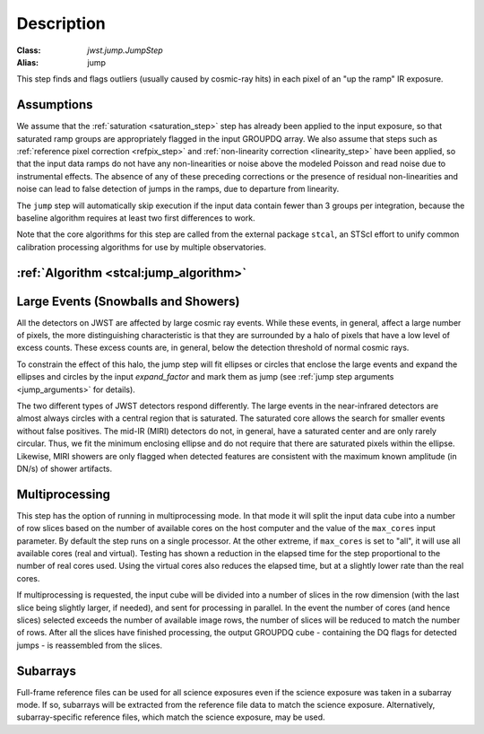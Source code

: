 Description
===========

:Class: `jwst.jump.JumpStep`
:Alias: jump

This step finds and flags outliers (usually caused by cosmic-ray hits) in
each pixel of an "up the ramp" IR exposure.

Assumptions
-----------
We assume that the :ref:`saturation <saturation_step>` step has already been applied to
the input exposure, so that saturated ramp groups are appropriately flagged in the
input GROUPDQ array. We also assume that steps such as
:ref:`reference pixel correction <refpix_step>` and
:ref:`non-linearity correction <linearity_step>` have been applied,
so that the input data ramps do not have any non-linearities or noise above the modeled Poisson
and read noise due to instrumental effects. The absence of any of these preceding corrections
or the presence of residual non-linearities and noise can lead to false detection of jumps
in the ramps, due to departure from linearity.

The ``jump`` step will automatically skip execution if the input data contain fewer
than 3 groups per integration, because the baseline algorithm requires at least
two first differences to work.

Note that the core algorithms for this step are called from the external package
``stcal``, an STScI effort to unify common calibration processing algorithms
for use by multiple observatories.

:ref:`Algorithm <stcal:jump_algorithm>`
---------------------------------------

Large Events (Snowballs and Showers)
------------------------------------
All the detectors on JWST are affected by large cosmic ray
events. While these events, in general, affect a large number of
pixels, the more distinguishing characteristic is that they are
surrounded by a halo of pixels that have a low level of excess
counts. These excess counts are, in general, below the detection
threshold of normal cosmic rays.

To constrain the effect of this halo, the jump step will fit ellipses or circles that
enclose the large events and expand the ellipses and circles by the input
`expand_factor` and mark them as jump (see :ref:`jump step arguments <jump_arguments>`
for details).

The two different types of JWST detectors respond differently. The large events in the near-infrared
detectors are almost always circles with a central region that is saturated.
The saturated core allows the search for smaller events without false positives.
The mid-IR (MIRI) detectors do not, in general, have a saturated center and are only rarely circular.
Thus, we fit the minimum enclosing ellipse and do not require that there are saturated pixels
within the ellipse.  Likewise, MIRI showers are only flagged when detected features are consistent
with the maximum known amplitude (in DN/s) of shower artifacts.

Multiprocessing
---------------
This step has the option of running in multiprocessing mode. In that mode it will
split the input data cube into a number of row slices based on the number of available
cores on the host computer and the value of the ``max_cores`` input parameter. By
default the step runs on a single processor. At the other extreme, if ``max_cores`` is
set to "all", it will use all available cores (real and virtual). Testing has shown
a reduction in the elapsed time for the step proportional to the number of real
cores used. Using the virtual cores also reduces the elapsed time, but at a slightly
lower rate than the real cores.

If multiprocessing is requested, the input cube will be divided into a number of
slices in the row dimension (with the last slice being slightly larger, if needed),
and sent for processing in parallel.
In the event the number of cores (and hence slices) selected exceeds the number of
available image rows, the number of slices will be reduced to match the number of rows.
After all the slices have finished processing, the output GROUPDQ cube - containing
the DQ flags for detected jumps - is reassembled from the slices.

Subarrays
---------
Full-frame reference files can be used for all science exposures even if the
science exposure was taken in a subarray mode. If so, subarrays will be
extracted from the reference file data to match the science exposure.
Alternatively, subarray-specific reference files, which match the science
exposure, may be used.

